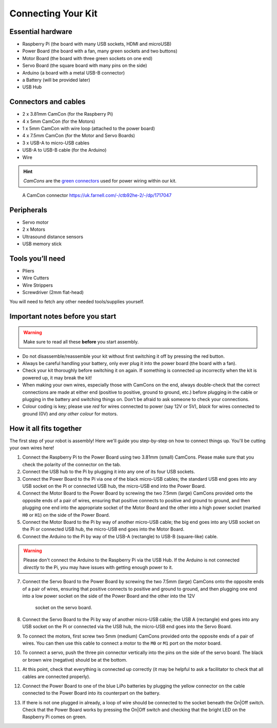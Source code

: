 Connecting Your Kit
===================

Essential hardware
------------------

-  Raspberry Pi (the board with many USB sockets, HDMI and microUSB)
-  Power Board (the board with a fan, many green sockets and
   two buttons)
-  Motor Board (the board with three green sockets on one end)
-  Servo Board (the square board with many pins on the side)
-  Arduino (a board with a metal USB-B connector)
-  a Battery (will be provided later)
-  USB Hub

Connectors and cables
---------------------

-  2 x 3.81mm CamCon (for the Raspberry Pi)
-  4 x 5mm CamCon (for the Motors)
-  1 x 5mm CamCon with wire loop (attached to the power board)
-  4 x 7.5mm CamCon (for the Motor and Servo Boards)
-  3 x USB-A to micro-USB cables
-  USB-A to USB-B cable (for the Arduino)
-  Wire

.. Hint:: *CamCons* are the `green connectors </tutorials/kit-assembly.files/camcons.png>`__
  used for power wiring within our kit.
 
.. figure:: /tutorials/kit-assembly.files/camcons.png
  :alt: A CamCon connector
  :scale: 75%
  
  A CamCon connector  https://uk.farnell.com/-/ctb92he-2/-/dp/1717047


Peripherals
-----------

- Servo motor
- 2 x Motors
- Ultrasound distance sensors
- USB memory stick

Tools you’ll need
-----------------

-  Pliers
-  Wire Cutters
-  Wire Strippers
-  Screwdriver (2mm flat-head)

You will need to fetch any other needed tools/supplies yourself.

Important notes before you start
--------------------------------

.. Warning:: Make sure to read all these **before** you start assembly.

-  Do not disassemble/reassemble your kit without first switching it off by
   pressing the red button.

-  Always be careful handling your battery, only ever plug it into the power 
   board (the board with a fan).
   
-  Check your kit thoroughly before switching it on again. If something is
   connected up incorrectly when the kit is powered up, it may break the kit!

-  When making your own wires, especially those with CamCons on the end,
   always double-check that the correct connections are made at either
   end (positive to positive, ground to ground, etc.) before plugging in
   the cable or plugging in the battery and switching things on.
   Don’t be afraid to ask someone to check your connections.

-  Colour coding is key; please use *red* for wires connected to
   power (say 12V or 5V), *black* for wires connected to ground
   (0V) and *any other colour* for motors.

How it all fits together
------------------------

The first step of your robot is assembly! Here we'll guide you step-by-step on
how to connect things up. You'll be cutting your own wires here!

1.  Connect the Raspberry Pi to the Power Board using two 3.81mm (small) 
    CamCons. Please make sure that you check the polarity of the connector on 
    the tab.
2.  Connect the USB hub to the Pi by plugging it into any one of its
    four USB sockets.
3.  Connect the Power Board to the Pi via one of the black micro-USB
    cables; the standard USB end goes into any USB socket on the Pi or
    connected USB hub, the micro-USB end into the Power Board.
4.  Connect the Motor Board to the Power Board by screwing the two 7.5mm (large)
    CamCons provided onto the opposite ends of a pair of wires,
    ensuring that positive connects to positive and ground to ground,
    and then plugging one end into the appropriate socket of the Motor
    Board and the other into a high power socket (marked ``H0`` or ``H1``) 
    on the side of the Power Board.
5.  Connect the Motor Board to the Pi by way of another micro-USB cable; the big
    end goes into any USB socket on the Pi or connected USB hub, the micro-USB
    end goes into the Motor Board.
6.  Connect the Arduino to the Pi by way of the USB-A (rectangle) to USB-B 
    (square-like) cable.

.. Warning:: Please don't connect the Arduino to the Raspberry Pi via the
   USB Hub. If the Arduino is not connected *directly* to the Pi, you may 
   have issues with getting enough power to it. 

7.  Connect the Servo Board to the Power Board by screwing the two 7.5mm (large)
    CamCons onto the opposite ends of a pair of wires, ensuring that positive
    connects to positive and ground to ground, and then plugging one end into
    a low power socket on the side of the Power Board and the other into the 12V
     socket on the servo board.
8.  Connect the Servo Board to the Pi by way of another micro-USB cable; the
    USB A (rectangle) end goes into any USB socket on the Pi or connected via 
    the USB hub, the micro-USB end goes into the Servo Board.
9.  To connect the motors, first screw two 5mm (medium) CamCons provided 
    onto the opposite ends of a pair of wires. You can then use this cable
    to connect a motor to the ``M0`` or ``M1`` port on the motor board.
10. To connect a servo, push the three pin connector vertically into the
    pins on the side of the servo board. The black or brown wire (negative)
    should be at the bottom.
11. At this point, check that everything is connected up correctly (it
    may be helpful to ask a facilitator to check that all cables
    are connected properly).
12. Connect the Power Board to one of the blue LiPo batteries by
    plugging the yellow connector on the cable connected to the Power
    Board into its counterpart on the battery.
13. If there is not one plugged in already, a loop of wire should be
    connected to the socket beneath the On|Off switch. Check that the
    Power Board works by pressing the On|Off switch and checking that
    the bright LED on the Raspberry Pi comes on green. 
